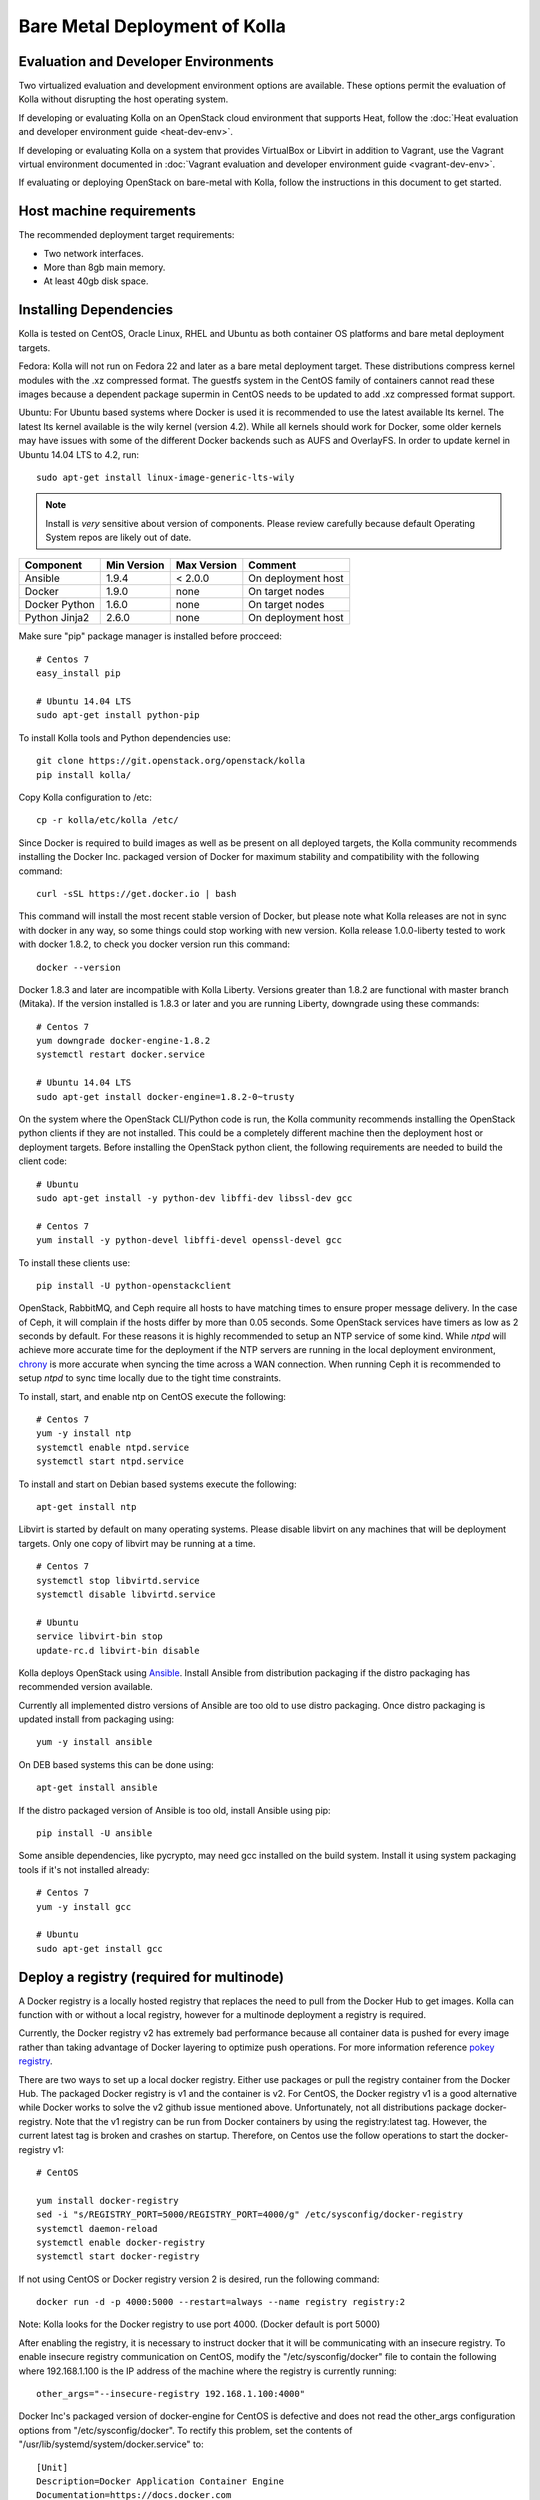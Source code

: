 Bare Metal Deployment of Kolla
==============================

Evaluation and Developer Environments
-------------------------------------

Two virtualized evaluation and development environment options are
available. These options permit the evaluation of Kolla without
disrupting the host operating system.

If developing or evaluating Kolla on an OpenStack cloud environment that
supports Heat, follow the :doc:`Heat evaluation and developer environment
guide <heat-dev-env>`.

If developing or evaluating Kolla on a system that provides VirtualBox or
Libvirt in addition to Vagrant, use the Vagrant virtual environment documented
in :doc:`Vagrant evaluation and
developer environment guide <vagrant-dev-env>`.

If evaluating or deploying OpenStack on bare-metal with Kolla, follow the
instructions in this document to get started.

Host machine requirements
-------------------------

The recommended deployment target requirements:

- Two network interfaces.
- More than 8gb main memory.
- At least 40gb disk space.

Installing Dependencies
-----------------------

Kolla is tested on CentOS, Oracle Linux, RHEL and Ubuntu as both container
OS platforms and bare metal deployment targets.

Fedora: Kolla will not run on Fedora 22 and later as a bare metal deployment
target. These distributions compress kernel modules with the .xz compressed
format. The guestfs system in the CentOS family of containers cannot read
these images because a dependent package supermin in CentOS needs to be
updated to add .xz compressed format support.

Ubuntu: For Ubuntu based systems where Docker is used it is recommended to use
the latest available lts kernel. The latest lts kernel available is the wily
kernel (version 4.2). While all kernels should work for Docker, some older
kernels may have issues with some of the different Docker backends such as AUFS
and OverlayFS. In order to update kernel in Ubuntu 14.04 LTS to 4.2, run:

::

    sudo apt-get install linux-image-generic-lts-wily

.. NOTE:: Install is *very* sensitive about version of components.  Please
  review carefully because default Operating System repos are likely out of
  date.

=====================   ===========  ===========  =========================
Component               Min Version  Max Version  Comment
=====================   ===========  ===========  =========================
Ansible                 1.9.4        < 2.0.0      On deployment host
Docker                  1.9.0        none         On target nodes
Docker Python           1.6.0        none         On target nodes
Python Jinja2           2.6.0        none         On deployment host
=====================   ===========  ===========  =========================

Make sure "pip" package manager is installed before procceed:

::

    # Centos 7
    easy_install pip

    # Ubuntu 14.04 LTS
    sudo apt-get install python-pip

To install Kolla tools and Python dependencies use:

::

    git clone https://git.openstack.org/openstack/kolla
    pip install kolla/

Copy Kolla configuration to /etc:

::

    cp -r kolla/etc/kolla /etc/

Since Docker is required to build images as well as be present on all deployed
targets, the Kolla community recommends installing the Docker Inc. packaged
version of Docker for maximum stability and compatibility with the following
command:

::

    curl -sSL https://get.docker.io | bash

This command will install the most recent stable version of Docker, but please
note what Kolla releases are not in sync with docker in any way, so some things
could stop working with new version. Kolla release 1.0.0-liberty tested to
work with docker 1.8.2, to check you docker version run this command:

::

    docker --version

Docker 1.8.3 and later are incompatible with Kolla Liberty. Versions greater
than 1.8.2 are functional with master branch (Mitaka). If the version installed
is 1.8.3 or later and you are running Liberty, downgrade using these commands:

::

    # Centos 7
    yum downgrade docker-engine-1.8.2
    systemctl restart docker.service

    # Ubuntu 14.04 LTS
    sudo apt-get install docker-engine=1.8.2-0~trusty

On the system where the OpenStack CLI/Python code is run, the Kolla community
recommends installing the OpenStack python clients if they are not installed.
This could be a completely different machine then the deployment host or
deployment targets. Before installing the OpenStack python client, the
following requirements are needed to build the client code:

::

   # Ubuntu
   sudo apt-get install -y python-dev libffi-dev libssl-dev gcc

   # Centos 7
   yum install -y python-devel libffi-devel openssl-devel gcc

To install these clients use:

::

    pip install -U python-openstackclient

OpenStack, RabbitMQ, and Ceph require all hosts to have matching times to ensure
proper message delivery. In the case of Ceph, it will complain if the hosts
differ by more than 0.05 seconds. Some OpenStack services have timers as low as
2 seconds by default. For these reasons it is highly recommended to setup an NTP
service of some kind. While `ntpd` will achieve more accurate time for the
deployment if the NTP servers are running in the local deployment environment,
`chrony <http://chrony.tuxfamily.org>`_ is more accurate when syncing the time
across a WAN connection. When running Ceph it is recommended to setup `ntpd` to
sync time locally due to the tight time constraints.

To install, start, and enable ntp on CentOS execute the following:

::

    # Centos 7
    yum -y install ntp
    systemctl enable ntpd.service
    systemctl start ntpd.service

To install and start on Debian based systems execute the following:

::

    apt-get install ntp

Libvirt is started by default on many operating systems. Please disable libvirt
on any machines that will be deployment targets. Only one copy of libvirt may
be running at a time.

::

    # Centos 7
    systemctl stop libvirtd.service
    systemctl disable libvirtd.service

    # Ubuntu
    service libvirt-bin stop
    update-rc.d libvirt-bin disable

Kolla deploys OpenStack using
`Ansible <http://www.ansible.com>`__. Install Ansible from distribution
packaging if the distro packaging has recommended version available.

Currently all implemented distro versions of Ansible are too old to use distro
packaging.  Once distro packaging is updated install from packaging using:

::

    yum -y install ansible

On DEB based systems this can be done using:

::

    apt-get install ansible

If the distro packaged version of Ansible is too old, install Ansible using
pip:

::

    pip install -U ansible

Some ansible dependencies, like pycrypto, may need gcc installed on the build
system. Install it using system packaging tools if it's not installed already:

::

    # Centos 7
    yum -y install gcc

    # Ubuntu
    sudo apt-get install gcc

Deploy a registry (required for multinode)
------------------------------------------

A Docker registry is a locally hosted registry that replaces the need
to pull from the Docker Hub to get images. Kolla can function with
or without a local registry, however for a multinode deployment a registry
is required.

Currently, the Docker registry v2 has extremely bad performance
because all container data is pushed for every image rather than taking
advantage of Docker layering to optimize push operations.  For more
information reference
`pokey registry <https://github.com/docker/docker/issues/14018>`__.

There are two ways to set up a local docker registry.  Either use packages
or pull the registry container from the Docker Hub.  The packaged Docker
registry is v1 and the container is v2.  For CentOS, the Docker registry v1
is a good alternative while Docker works to solve the v2 github issue
mentioned above.  Unfortunately, not all distributions package
docker-registry.  Note that the v1 registry can be run from Docker containers
by using the registry:latest tag.  However, the current latest tag is broken
and crashes on startup.  Therefore, on Centos use the follow operations
to start the docker-registry v1:

::

    # CentOS

    yum install docker-registry
    sed -i "s/REGISTRY_PORT=5000/REGISTRY_PORT=4000/g" /etc/sysconfig/docker-registry
    systemctl daemon-reload
    systemctl enable docker-registry
    systemctl start docker-registry

If not using CentOS or Docker registry version 2 is desired, run the following
command:

::

    docker run -d -p 4000:5000 --restart=always --name registry registry:2

Note: Kolla looks for the Docker registry to use port 4000. (Docker default is port 5000)

After enabling the registry, it is necessary to instruct docker that it will
be communicating with an insecure registry.  To enable insecure registry
communication on CentOS, modify the "/etc/sysconfig/docker" file to contain
the following where 192.168.1.100 is the IP address of the machine where the
registry is currently running:

::

    other_args="--insecure-registry 192.168.1.100:4000"

Docker Inc's packaged version of docker-engine for CentOS is defective and
does not read the other_args configuration options from
"/etc/sysconfig/docker".  To rectify this problem, set the contents of
"/usr/lib/systemd/system/docker.service" to:

::

    [Unit]
    Description=Docker Application Container Engine
    Documentation=https://docs.docker.com
    After=network.target docker.socket
    Requires=docker.socket

    [Service]
    EnvironmentFile=/etc/sysconfig/docker
    Type=notify
    ExecStart=/usr/bin/docker daemon -H fd:// $other_args
    MountFlags=slave
    LimitNOFILE=1048576
    LimitNPROC=1048576
    LimitCORE=infinity

    [Install]
    WantedBy=multi-user.target

And restart docker by executing the following commands:

::

    # Centos
    systemctl daemon-reload
    systemctl stop docker
    systemctl start docker

Building Container Images
-------------------------

The Kolla community does not currently generate new images for each commit
to the repository. The push time for a full image build to the docker registry
is about 5 hours on 100mbit Internet, so there are technical limitations to
using the Docker Hub registry with the current OpenStack CI/CD systems.

The Kolla community builds and pushes tested images for each tagged release of
Kolla, but if running from master, it is recommended to build images locally.

Before running the below instructions, ensure the docker daemon is running
or the build process will fail. To build images using default parameters run:

::

    kolla-build

By default kolla-build will build all containers using Centos as the base
image and binary installation as base installation method. To change this
behavior, please use the following parameters with kolla-build:

::

--base [ubuntu|centos|fedora|oraclelinux]
--type [binary|source]

If pushing to a local registry (recommended) use the flags:

::

    kolla-build --registry registry_ip_address:registry_ip_port --push

Note --base and --type can be added to the above kolla-build command if
different distributions or types are desired.

A docker build of all containers on Xeon hardware with NVME SSDs and
100mbit network takes roughly 30 minutes to a v1 Docker registry.  The CentOS
mirrors are flakey and the RDO delorean repository is not mirrored at all.  As
a result occasionally some containers fail to build. To rectify build
problems, the build tool will automatically attempt three retries of a build
operation if the first one fails.

It is also possible to build individual containers. As an example, if the
glance containers failed to build, all glance related containers can be
rebuilt as follows:

::

    kolla-build glance

In order to see all available parameters, run:

::

    kolla-build -h

Deploying Kolla
---------------

The Kolla community provides two example methods of Kolla
deploy: *all-in-one* and *multinode*. The "all-in-one" deploy is similar
to `devstack <http://docs.openstack.org/developer/devstack/>`__ deploy which
installs all OpenStack services on a single host. In the "multinode" deploy,
OpenStack services can be run on specific hosts. This documentation only
describes deploying *all-in-one* method as most simple one.

Each method is represented as an Ansible inventory file. More information on
the Ansible inventory file can be found in the Ansible `inventory introduction
<https://docs.ansible.com/intro_inventory.html>`__.

All variables for the environment can be specified in the files:
"/etc/kolla/globals.yml" and "/etc/kolla/passwords.yml"

Start by editing /etc/kolla/globals.yml. Check and edit, if needed, these
parameters: kolla_base_distro, kolla_install_type.

The kolla\_\*\_address variables can both be the same. Please specify
an unused IP address in the network to act as a VIP for
kolla\_internal\_address. The VIP will be used with keepalived and
added to the "api\_interface" as specified in the globals.yml

::

    kolla_external_address: "openstack.example.com"
    kolla_internal_address: "10.10.10.254"

If the environment doesn't have a free IP address available for VIP
configuration, the host's IP address may be used here by disabling HAProxy by
adding:

::

    enable_haproxy: "no"

Note this method is not recommended and generally not tested by the
Kolla community, but included since sometimes a free IP is not available
in a testing environment.

The "network\_interface" variable is the interface to which Kolla binds API
services. For example, when starting up Mariadb it will bind to the
IP on the interface list in the "network\_interface" variable.

::

    network_interface: "eth0"

The "neutron\_external\_interface" variable is the interface that will
be used for the external bridge in Neutron. Without this bridge the deployment
instance traffic will be unable to access the rest of the Internet. In
the case of a single interface on a machine, a veth pair may be used where
one end of the veth pair is listed here and the other end is in a bridge on
the system.

::

    neutron_external_interface: "eth1"

The docker\_pull\_policy specifies whether Docker should always pull
images from the repository it is configured for, or only in the case
where the image isn't present locally. If building local images without
pushing them to the Docker registry or a local registry, please set this
value to "missing" or when running deployment Docker will attempt to
fetch the latest image upstream.

::

    docker_pull_policy: "missing"

If using a local docker registry, set the docker\_registry information where
the local registry is operating on IP address 192.168.1.100 and the port 4000.

::

    docker_registry: "192.168.1.100:4000"

For "all-in-one" deploys, the following commands can be run. These will
setup all of the containers on the localhost. These commands will be
wrapped in the kolla-script in the future.  Note even for all-in-one installs
it is possible to use the docker registry for deployment, although not
strictly required.

::

    kolla-ansible deploy

In order to see all available parameters, run:

::

    kolla-ansible -h

A bare metal system with Ceph takes 18 minutes to deploy. A virtual machine
deployment takes 25 minutes. These are estimates; different hardware may be
faster or slower but should be near these results.

After successful deployment of OpenStack, the Horizon dashboard will be
available by entering IP addr or hostname from "kolla_external_address",
or kolla_internal_address in case then kolla_external_address uses
kolla_internal_address.

Useful tools
-------------
After successful deployment of OpenStack, run the following command can create
an openrc file \/etc\/kolla\/admin-openrc.sh on the deploy node. Or view
tools/openrc-example for an example of an openrc that may be used with the
environment.

::

    kolla-ansible post-deploy

After the openrc file is created, use the following command to initialize an
environment with a glance image and neutron networks:

::

    source /etc/kolla/admin-openrc.sh
    kolla/tools/init-runonce

Debugging Kolla
---------------

The container's status can be determined on the deployment targets by
executing:

::

    docker ps -a

If any of the containers exited, this indicates a bug in the container. Please
seek help by filing a bug or contacting the developers via IRC.

The logs can be examined by executing:

::

    docker exec -it rsyslog bash

The logs from all services in all containers may be read from
/var/log/SERVICE_NAME

If the stdout logs are needed, please run:

::

    docker logs <container-name>

Note that some of the containers don't log to stdout at present so the above
command will provide no information.

To learn more about Docker command line operation please refer to `Docker
documentation <https://docs.docker.com/reference/commandline/cli/>`__.
